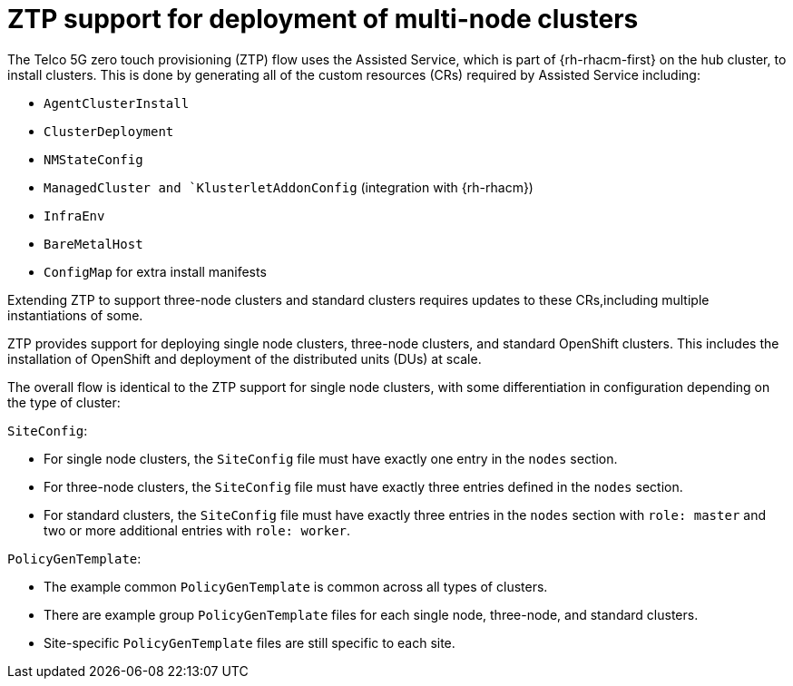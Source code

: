 // Module included in the following assemblies:
//
// scalability_and_performance/ztp-deploying-disconnected.adoc

:_content-type: CONCEPT
[id="ztp-support-for-deployment-of-multi-node-clusters_{context}"]
= ZTP support for deployment of multi-node clusters

The Telco 5G zero touch provisioning (ZTP) flow uses the Assisted Service, which is part of {rh-rhacm-first} on the hub cluster, to install clusters. This is done by generating all of the custom resources (CRs) required by Assisted Service including:

* `AgentClusterInstall`
* `ClusterDeployment`
* `NMStateConfig`
* `ManagedCluster and `KlusterletAddonConfig` (integration with {rh-rhacm})
* `InfraEnv`
* `BareMetalHost`
* `ConfigMap` for extra install manifests

Extending ZTP to support three-node clusters and standard clusters requires updates to these CRs,including multiple instantiations of some.

ZTP provides support for deploying single node clusters, three-node clusters, and standard OpenShift clusters. This includes the installation of OpenShift and deployment of the distributed units (DUs) at scale.

The overall flow is identical to the ZTP support for single node clusters, with some differentiation in configuration depending on the type of cluster:

`SiteConfig`:

* For single node clusters, the `SiteConfig` file must have exactly one entry in the `nodes` section.
* For three-node clusters, the `SiteConfig` file must have exactly three entries defined in the `nodes` section.
* For standard clusters, the `SiteConfig` file must have exactly three entries in the `nodes` section with `role: master` and two or more additional entries with `role: worker`.

`PolicyGenTemplate`:

* The example common `PolicyGenTemplate` is common across all types of clusters.
* There are example group `PolicyGenTemplate` files for each single node, three-node,
and standard clusters.
* Site-specific `PolicyGenTemplate` files are still specific to each site.
